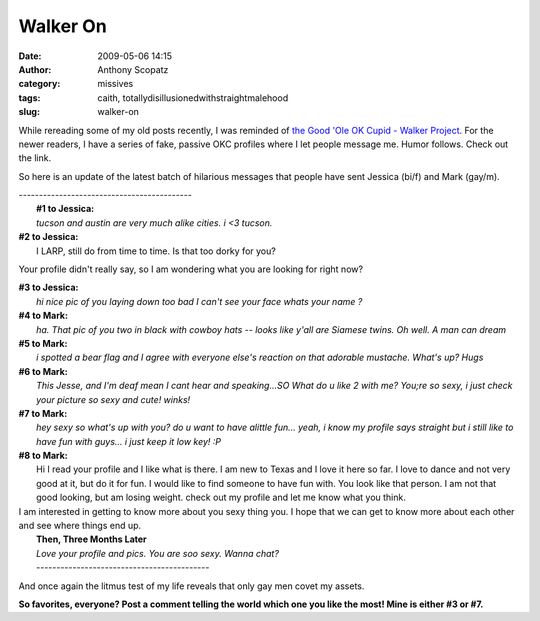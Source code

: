 Walker On
#########
:date: 2009-05-06 14:15
:author: Anthony Scopatz
:category: missives
:tags: caith, totallydisillusionedwithstraightmalehood
:slug: walker-on

While rereading some of my old posts recently, I was reminded of `the Good 'Ole OK Cupid - Walker Project`_. For the newer readers, I have a
series of fake, passive OKC profiles where I let people message me.
Humor follows. Check out the link.

So here is an update of the latest batch of hilarious messages that
people have sent Jessica (bi/f) and Mark (gay/m).

| -------------------------------------------
|  **#1 to Jessica:**
|  *tucson and austin are very much alike cities. i <3 tucson.*

| **#2 to Jessica:**
|  I LARP, still do from time to time. Is that too dorky for you?

Your profile didn't really say, so I am wondering what you are looking
for right now?

| **#3 to Jessica:**
|  *hi
 nice pic
 of you laying down
 too bad I can't see your face
 whats your name
 ?*

| **#4 to Mark:**
|  *ha. That pic of you two in black with cowboy hats -- looks like y'all are Siamese twins. Oh well. A man can dream*

| **#5 to Mark:**
|  *i spotted a bear flag and I agree with everyone else's reaction on that adorable mustache. What's up? Hugs*

| **#6 to Mark:**
|  *This Jesse, and I'm deaf mean I cant hear and speaking...SO What do u like 2 with me? You;re so sexy, i just check your picture so sexy and cute! winks!*

| **#7 to Mark:**
|  *hey sexy so what's up with you? do u want to have alittle fun... yeah, i know my profile says straight but i still like to have fun with guys... i just keep it low key! :P*

| **#8 to Mark:**
|  Hi I read your profile and I like what is there. I am new to Texas and I love it here so far. I love to dance and not very good at it, but do it for fun. I would like to find someone to have fun with. You look like that person. I am not that good looking, but am losing weight. check out my profile and let me know what you think.

| I am interested in getting to know more about you sexy thing you. I hope that we can get to know more about each other and see where things end up.
|  **Then, Three Months Later**
|  *Love your profile and pics. You are soo sexy. Wanna chat?*
|  -------------------------------------------

And once again the litmus test of my life reveals that only gay men
covet my assets.

**So favorites, everyone? Post a comment telling the world which one you
like the most! Mine is either #3 or #7.**

.. _the Good 'Ole OK Cupid - Walker Project: http://scopatz.doesntexist.com/projects/okc/
